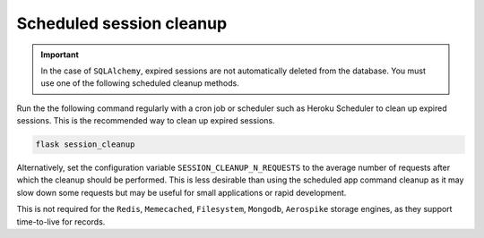 Scheduled session cleanup
-------------------------


.. important ::

    In the case of ``SQLAlchemy``, expired sessions are not automatically deleted from the database. You must use one of the following scheduled cleanup methods.


Run the the following command regularly with a cron job or scheduler such as Heroku Scheduler to clean up expired sessions. This is the recommended way to clean up expired sessions.

.. code-block:: bash

    flask session_cleanup

Alternatively, set the configuration variable ``SESSION_CLEANUP_N_REQUESTS`` to the average number of requests after which the cleanup should be performed. This is less desirable than using the scheduled app command cleanup as it may slow down some requests but may be useful for small applications or rapid development.

This is not required for the ``Redis``, ``Memecached``, ``Filesystem``, ``Mongodb``, ``Aerospike`` storage engines, as they support time-to-live for records.
